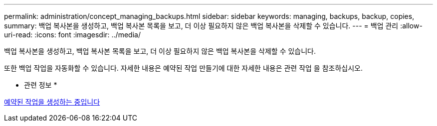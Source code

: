---
permalink: administration/concept_managing_backups.html 
sidebar: sidebar 
keywords: managing, backups, backup, copies, 
summary: 백업 복사본을 생성하고, 백업 복사본 목록을 보고, 더 이상 필요하지 않은 백업 복사본을 삭제할 수 있습니다. 
---
= 백업 관리
:allow-uri-read: 
:icons: font
:imagesdir: ../media/


[role="lead"]
백업 복사본을 생성하고, 백업 복사본 목록을 보고, 더 이상 필요하지 않은 백업 복사본을 삭제할 수 있습니다.

또한 백업 작업을 자동화할 수 있습니다. 자세한 내용은 예약된 작업 만들기에 대한 자세한 내용은 관련 작업 을 참조하십시오.

* 관련 정보 *

xref:task_creating_scheduled_jobs_using_sc_gui.adoc[예약된 작업을 생성하는 중입니다]

